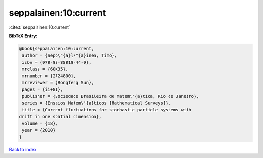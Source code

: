 seppalainen:10:current
======================

:cite:t:`seppalainen:10:current`

**BibTeX Entry:**

.. code-block:: bibtex

   @book{seppalainen:10:current,
    author = {Sepp\"{a}l\"{a}inen, Timo},
    isbn = {978-85-85818-44-9},
    mrclass = {60K35},
    mrnumber = {2724800},
    mrreviewer = {Rongfeng Sun},
    pages = {ii+81},
    publisher = {Sociedade Brasileira de Matem\'{a}tica, Rio de Janeiro},
    series = {Ensaios Matem\'{a}ticos [Mathematical Surveys]},
    title = {Current fluctuations for stochastic particle systems with
   drift in one spatial dimension},
    volume = {18},
    year = {2010}
   }

`Back to index <../By-Cite-Keys.html>`_
